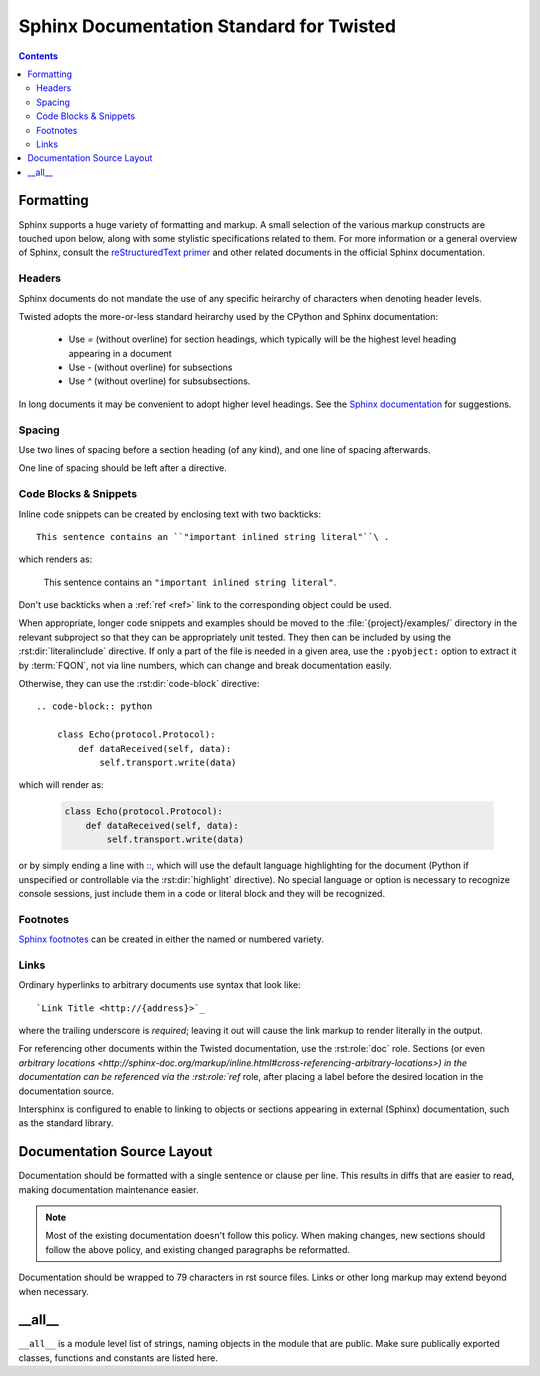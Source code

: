 .. highlightlang:: rest

Sphinx Documentation Standard for Twisted
=========================================


.. contents::


Formatting
----------

Sphinx supports a huge variety of formatting and markup.
A small selection of the various markup constructs are touched upon below,
along with some stylistic specifications related to them.
For more information or a general overview of Sphinx, consult the
`reStructuredText primer <http://sphinx-doc.org/rest.html#restructuredtext-primer>`_
and other related documents in the official Sphinx documentation.


Headers
^^^^^^^

Sphinx documents do not mandate the use of any specific heirarchy of characters
when denoting header levels.

Twisted adopts the more-or-less standard heirarchy
used by the CPython and Sphinx documentation:

    * Use `=` (without overline) for section headings,
      which typically will be the highest level heading appearing in a document
    * Use `-` (without overline) for subsections
    * Use `^` (without overline) for subsubsections.

In long documents it may be convenient to adopt higher level headings.
See the `Sphinx documentation <http://sphinx-doc.org/rest.html#restructuredtext-primer>`_
for suggestions.


Spacing
^^^^^^^

Use two lines of spacing before a section heading (of any kind),
and one line of spacing afterwards.

One line of spacing should be left after a directive.


Code Blocks & Snippets
^^^^^^^^^^^^^^^^^^^^^^

Inline code snippets can be created by enclosing text with two backticks::

    This sentence contains an ``"important inlined string literal"``\ .

which renders as:

    This sentence contains an ``"important inlined string literal"``\ .

Don't use backticks when a :ref:`ref <ref>` link
to the corresponding object could be used.

When appropriate, longer code snippets and examples should be moved
to the :file:`{project}/examples/` directory in the relevant subproject
so that they can be appropriately unit tested.
They then can be included by using the :rst:dir:`literalinclude` directive.
If only a part of the file is needed in a given area,
use the ``:pyobject:`` option to extract it by :term:`FQON`,
not via line numbers, which can change and break documentation easily.

Otherwise, they can use the :rst:dir:`code-block` directive::

    .. code-block:: python

        class Echo(protocol.Protocol):
            def dataReceived(self, data):
                self.transport.write(data)

which will render as:

    .. code-block:: python

        class Echo(protocol.Protocol):
            def dataReceived(self, data):
                self.transport.write(data)

or by simply ending a line with `:: <http://sphinx-doc.org/markup/code.html#showing-code-examples>`_\ ,
which will use the default language highlighting for the document
(Python if unspecified or controllable via the :rst:dir:`highlight` directive).
No special language or option is necessary to recognize console sessions,
just include them in a code or literal block and they will be recognized.


Footnotes
^^^^^^^^^

`Sphinx footnotes <http://sphinx-doc.org/rest.html#footnotes>`_ can be created
in either the named or numbered variety.


Links
^^^^^

Ordinary hyperlinks to arbitrary documents use syntax that look like::

    `Link Title <http://{address}>`_

where the trailing underscore is *required*;
leaving it out will cause the link markup to render literally in the output.

For referencing other documents within the Twisted documentation,
use the :rst:role:`doc` role.
Sections (or even `arbitrary locations <http://sphinx-doc.org/markup/inline.html#cross-referencing-arbitrary-locations>)
in the documentation can be referenced via the :rst:role:`ref` role,
after placing a label before the desired location in the documentation source.

.. _intersphinx:

Intersphinx is configured to enable to linking
to objects or sections appearing in external (Sphinx) documentation,
such as the standard library.

    .. seealso::

        The :attr:`intersphinx_mapping` in the :file:`conf.py` configuration


Documentation Source Layout
---------------------------

Documentation should be formatted with a single sentence or clause per line.
This results in diffs that are easier to read,
making documentation maintenance easier.

.. note::

     Most of the existing documentation doesn't follow this policy.
     When making changes, new sections should follow the above policy,
     and existing changed paragraphs be reformatted.

Documentation should be wrapped to 79 characters in rst source files.
Links or other long markup may extend beyond when necessary.


__all__
-------

``__all__`` is a module level list of strings,
naming objects in the module that are public.
Make sure publically exported classes, functions and constants are listed here.

